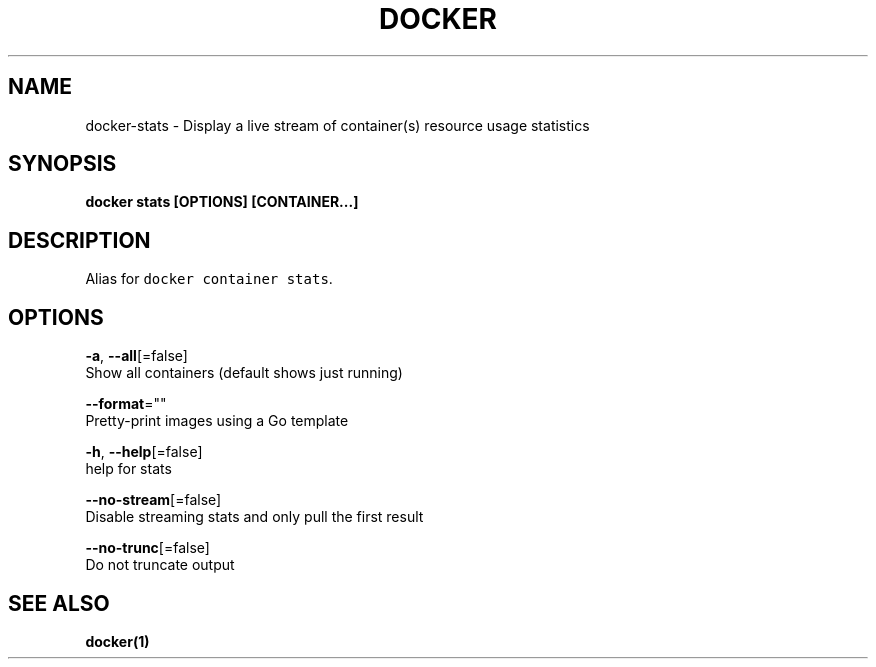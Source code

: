 .TH "DOCKER" "1" "Aug 2018" "Docker Community" "" 
.nh
.ad l


.SH NAME
.PP
docker\-stats \- Display a live stream of container(s) resource usage statistics


.SH SYNOPSIS
.PP
\fBdocker stats [OPTIONS] [CONTAINER...]\fP


.SH DESCRIPTION
.PP
Alias for \fB\fCdocker container stats\fR\&.


.SH OPTIONS
.PP
\fB\-a\fP, \fB\-\-all\fP[=false]
    Show all containers (default shows just running)

.PP
\fB\-\-format\fP=""
    Pretty\-print images using a Go template

.PP
\fB\-h\fP, \fB\-\-help\fP[=false]
    help for stats

.PP
\fB\-\-no\-stream\fP[=false]
    Disable streaming stats and only pull the first result

.PP
\fB\-\-no\-trunc\fP[=false]
    Do not truncate output


.SH SEE ALSO
.PP
\fBdocker(1)\fP
